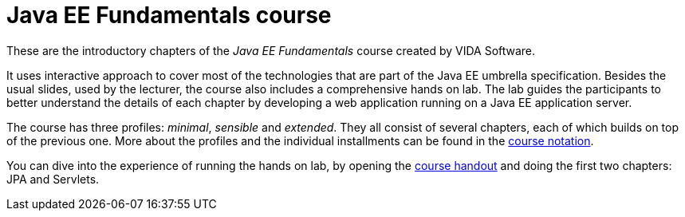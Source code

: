 = Java EE Fundamentals course

These are the introductory chapters of the _Java EE Fundamentals_ course created by VIDA Software.

It uses interactive approach to cover most of the technologies that are part of the Java EE umbrella specification.
Besides the usual slides, used by the lecturer, the course also includes a comprehensive hands on lab.
The lab guides the participants to better understand the details of each chapter by developing a web application running on a Java EE application server. 

The course has three profiles: _minimal_, _sensible_ and _extended_.
They all consist of several chapters, each of which builds on top of the previous one.
More about the profiles and the individual installments can be found in the link:notation.pdf[course notation].

You can dive into the experience of running the hands on lab, by opening the link:handout-teaser.pdf[course handout] and doing the first two chapters: JPA and Servlets.
